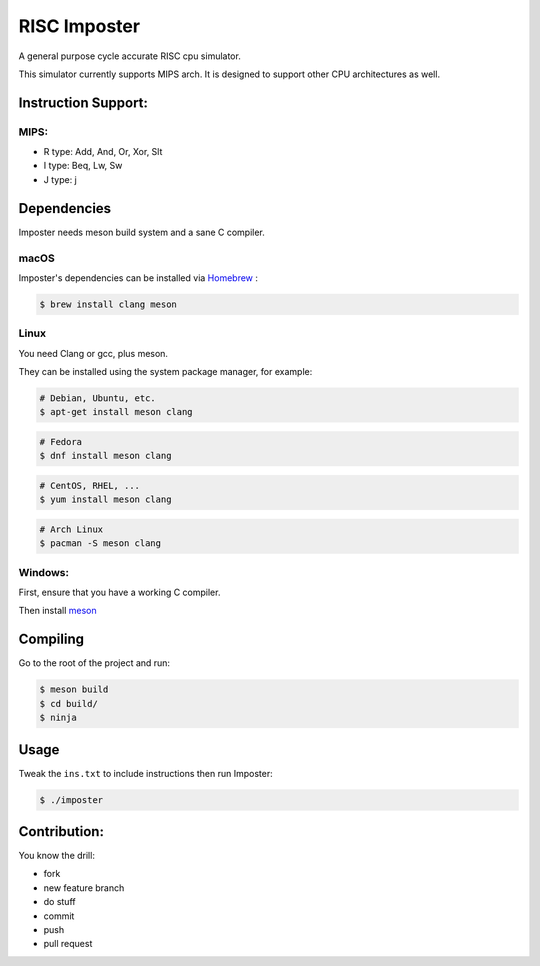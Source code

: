 RISC Imposter
########################################
A general purpose cycle accurate RISC cpu simulator.

This simulator currently supports MIPS arch. It is designed to support other CPU architectures as well.


Instruction Support:
====================

MIPS:
-------
* R type: Add, And, Or, Xor, Slt
* I type: Beq, Lw, Sw
* J type: j



Dependencies
============

Imposter needs meson build system and a sane C compiler.



macOS
-----

Imposter's dependencies can be installed via `Homebrew <http://brew.sh/>`_
:

.. code-block:: bash

    $ brew install clang meson



Linux
-----


You need Clang or gcc, plus meson.

They can be installed using the system package manager, for example:

.. code-block:: bash

    # Debian, Ubuntu, etc.
    $ apt-get install meson clang

.. code-block:: bash

    # Fedora
    $ dnf install meson clang

.. code-block:: bash

    # CentOS, RHEL, ...
    $ yum install meson clang

.. code-block:: bash

    # Arch Linux
    $ pacman -S meson clang



Windows:
--------


First, ensure that you have a working C compiler.

Then install `meson <http://mesonbuild.com/>`_



Compiling
=========

Go to the root of the project and run:



.. code-block:: bash

    $ meson build
    $ cd build/
    $ ninja



Usage
=====

Tweak the ``ins.txt`` to include instructions then run Imposter:

.. code-block:: bash

    $ ./imposter



Contribution:
=============

You know the drill:

* fork
* new feature branch
* do stuff
* commit
* push
* pull request

